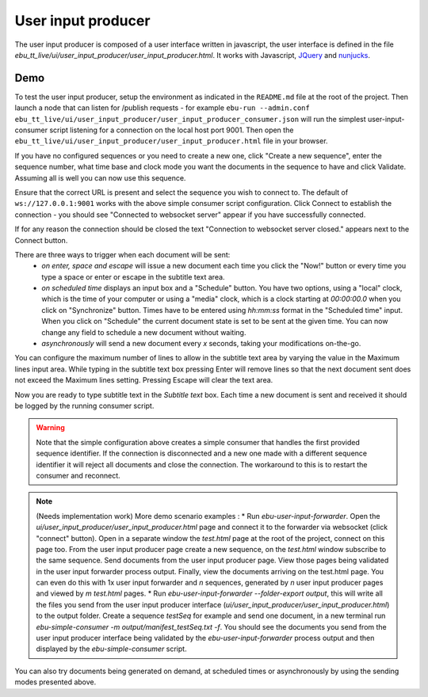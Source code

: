 User input producer
===================

The user input producer is composed of a user interface written in javascript, the user interface is defined in the file `ebu_tt_live/ui/user_input_producer/user_input_producer.html`. It works with Javascript, JQuery_ and nunjucks_.

Demo
----

To test the user input producer, setup the environment as indicated in the ``README.md`` file at the root of the project. Then launch a node that can listen for /publish requests - for example ``ebu-run --admin.conf ebu_tt_live/ui/user_input_producer/user_input_producer_consumer.json`` will run the simplest user-input-consumer script listening for a connection on the local host port 9001. Then open the ``ebu_tt_live/ui/user_input_producer/user_input_producer.html`` file in your browser. 

If you have no configured sequences or you need to create a new one, click "Create a new sequence", enter the sequence number, what time base and clock mode you want the documents in the sequence to have and click Validate. Assuming all is well you can now use this sequence.

Ensure that the correct URL is present and select the sequence you wish to connect to. The default of ``ws://127.0.0.1:9001`` works with the above simple consumer script configuration. Click Connect to establish the connection - you should see "Connected to websocket server" appear if you have successfully connected.

If for any reason the connection should be closed the text "Connection to websocket server closed." appears next to the Connect button.

There are three ways to trigger when each document will be sent:
    * `on enter, space and escape` will issue a new document each time you click the "Now!" button or every time you type a space or enter or escape in the subtitle text area. 
    * `on scheduled time` displays an input box and a "Schedule" button. You have two options, using a "local" clock, which is the time of your computer or using a "media" clock, which is a clock starting at `00:00:00.0` when you click on "Synchronize" button. Times have to be entered using `hh:mm:ss` format in the "Scheduled time" input. When you click on "Schedule" the current document state is set to be sent at the given time. You can now change any field to schedule a new document without waiting.
    * `asynchronously` will send a new document every `x` seconds, taking your modifications on-the-go.

You can configure the maximum number of lines to allow in the subtitle text area by varying the value in the Maximum lines input area. While typing in the subtitle text box pressing Enter will remove lines so that the next document sent does not exceed the Maximum lines setting. Pressing Escape will clear the text area. 

Now you are ready to type subtitle text in the `Subtitle text` box. Each time a new document is sent and received it should be logged by the running consumer script.

.. warning:: Note that the simple configuration above creates a simple consumer that handles the first provided sequence identifier. If the connection is disconnected and a new one made with a different sequence identifier it will reject all documents and close the connection. The workaround to this is to restart the consumer and reconnect.

.. note:: (Needs implementation work) More demo scenario examples :
    * Run `ebu-user-input-forwarder`. Open the `ui/user_input_producer/user_input_producer.html` page and connect it to the forwarder via websocket (click "connect" button). Open in a separate window the `test.html` page at the root of the project, connect on this page too. From the user input producer page create a new sequence, on the `test.html` window subscribe to the same sequence. Send documents from the user input producer page. View those pages being validated in the user input forwarder process output. Finally, view the documents arriving on the test.html page. You can even do this with 1x user input forwarder and `n` sequences, generated by `n` user input producer pages and viewed by `m` `test.html` pages.
    * Run `ebu-user-input-forwarder --folder-export output`, this will write all the files you send from the user input producer interface (`ui/user_input_producer/user_input_producer.html`) to the output folder. Create a sequence `testSeq` for example and send one document, in a new terminal run `ebu-simple-consumer -m output/manifest_testSeq.txt -f`. You should see the documents you send from the user input producer interface being validated by the `ebu-user-input-forwarder` process output and then displayed by the `ebu-simple-consumer` script.

You can also try documents being generated on demand, at scheduled times or asynchronously by using the sending modes presented above.

.. _JQuery: https://jquery.com/
.. _nunjucks: https://mozilla.github.io/nunjucks/


